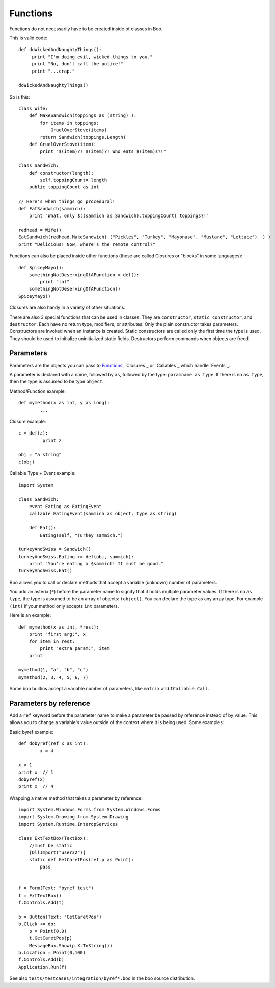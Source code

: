Functions
=========

Functions do not necessarily have to be created inside of classes in Boo.

This is valid code::

	def doWickedAndNaughtyThings():
	     print "I'm doing evil, wicked things to you."
	     print "No, don't call the police!"
	     print "...crap."
	 
	doWickedAndNaughtyThings()

So is this::

	class Wife:
	    def MakeSandwich(toppings as (string) ):
	        for items in toppings:
	            GruelOverStove(items)
	        return Sandwich(toppings.Length)
	    def GruelOverStove(item):
	        print "$(item)?! $(item)?! Who eats $(item)s?!"
	 
	class Sandwich:
	    def constructor(length):
	        self.toppingCount= length
	    public toppingCount as int
	 
	// Here's when things go procedural!
	def EatSandwich(sammich):
	    print "What, only $((sammich as Sandwich).toppingCount) toppings?!"
	 
	redhead = Wife()
	EatSandwich(redhead.MakeSandwich( ("Pickles", "Turkey", "Mayonase", "Mustard", "Lettuce")  ) )
	print "Delicious! Now, where's the remote control?"

Functions can also be placed inside other functions (these are called Closures or "blocks" in some languages)::

	def SpiceyMayo():
	    somethingNotDeservingOfAFunction = def():
	        print "lol"
	    somethingNotDeservingOfAFunction()
	SpiceyMayo()

Closures are also handy in a variety of other situations.

There are also 3 special functions that can be used in classes. They are ``constructor``, ``static constructor``, and ``destructor``. Each have no return type, modifiers, or attributes. Only the plain constructor takes parameters. Constructors are invoked when an instance is created. Static constructors are called only the first time the type is used. They should be used to initialize uninitialized static fields. Destructors perform commands when objects are freed.


Parameters
----------

Parameters are the objects you can pass to `Functions`_, `Closures`_ or `Callables`_ which handle `Events`_.

A parameter is declared with a name, followed by ``as``, followed by the type: ``paramname as type``. If there is no ``as type``, then the type is assumed to be type ``object``.

Method/Function example::

	def mymethod(x as int, y as long):
	        ...

Closure example::

	c = def(z):
	         print z
	 
	obj = "a string"
	c(obj)

Callable Type + Event example::

	import System
	 
	class Sandwich:
	    event Eating as EatingEvent
	    callable EatingEvent(sammich as object, type as string)
	 
	    def Eat():
	        Eating(self, "Turkey sammich.")
	 
	turkeyAndSwiss = Sandwich()
	turkeyAndSwiss.Eating += def(obj, sammich):
	    print "You're eating a $sammich! It must be good."
	turkeyAndSwiss.Eat()


Boo allows you to call or declare methods that accept a variable (unknown) number of parameters.

You add an asterix (``*``) before the parameter name to signify that it holds multiple parameter values. If there is no ``as type``, the type is assumed to be an array of objects: ``(object)``. You can declare the type as any array type. For example ``(int)`` if your method only accepts ``int`` parameters.

Here is an example::

	def mymethod(x as int, *rest):
	    print "first arg:", x
	    for item in rest:
	        print "extra param:", item
	    print
	 
	mymethod(1, "a", "b", "c")
	mymethod(2, 3, 4, 5, 6, 7)

Some boo builtins accept a variable number of parameters, like ``matrix`` and ``ICallable.Call``.


Parameters by reference
-----------------------

Add a ``ref`` keyword before the parameter name to make a parameter be passed by reference instead of by value. This allows you to change a variable's value outside of the context where it is being used. Some examples:

Basic byref example::

	def dobyref(ref x as int):
	        x = 4
	 
	x = 1
	print x  // 1
	dobyref(x)
	print x  // 4

Wrapping a native method that takes a parameter by reference::

	import System.Windows.Forms from System.Windows.Forms
	import System.Drawing from System.Drawing
	import System.Runtime.InteropServices
	 
	class ExtTextBox(TextBox):
	    //must be static
	    [DllImport("user32")]
	    static def GetCaretPos(ref p as Point):
	        pass
	 
	 
	f = Form(Text: "byref test")
	t = ExtTextBox()
	f.Controls.Add(t)
	 
	b = Button(Text: "GetCaretPos")
	b.Click += do:
	    p = Point(0,0)
	    t.GetCaretPos(p)
	    MessageBox.Show(p.X.ToString())
	b.Location = Point(0,100)
	f.Controls.Add(b)
	Application.Run(f)

See also ``tests/testcases/integration/byref*.boo`` in the boo source distribution.
